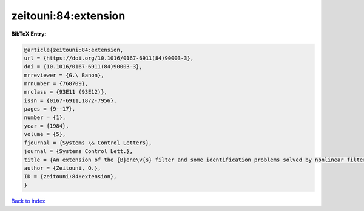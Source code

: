 zeitouni:84:extension
=====================

.. :cite:t:`zeitouni:84:extension`

.. bibliography:: ../../All.bib

**BibTeX Entry:**

.. code-block:: bibtex

   @article{zeitouni:84:extension,
   url = {https://doi.org/10.1016/0167-6911(84)90003-3},
   doi = {10.1016/0167-6911(84)90003-3},
   mrreviewer = {G.\ Banon},
   mrnumber = {768709},
   mrclass = {93E11 (93E12)},
   issn = {0167-6911,1872-7956},
   pages = {9--17},
   number = {1},
   year = {1984},
   volume = {5},
   fjournal = {Systems \& Control Letters},
   journal = {Systems Control Lett.},
   title = {An extension of the {B}ene\v{s} filter and some identification problems solved by nonlinear filtering methods},
   author = {Zeitouni, O.},
   ID = {zeitouni:84:extension},
   }

`Back to index <../index>`_
